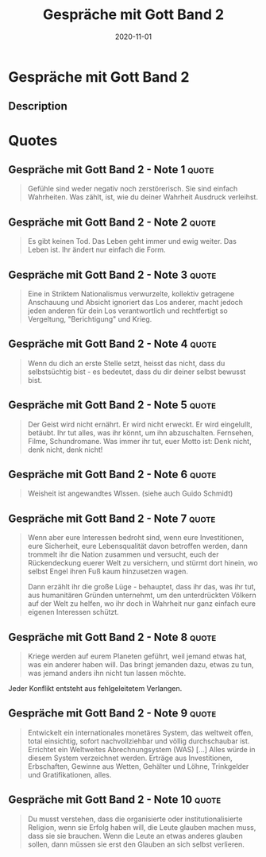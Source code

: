 :PROPERTIES:
:ID:       31d01489-32a8-4e48-8140-1c7ae3b370af
:END:
#+created: 20201201203803165
#+finished_month: 11
#+finished_year: 2020
#+genres: Spirituality Religion
#+goodreads: https://www.goodreads.com/book/show/18812864-conversations-with-god---book-2
#+lang: de
#+modified: 20210518194234138
#+revision: 0
#+filetags: :spirituality:book:
#+title: Gespräche mit Gott Band 2
#+type: text/vnd.tiddlywiki
#+date: 2020-11-01

* Gespräche mit Gott Band 2
:PROPERTIES:
:FINISHED: 2020-11
:END:
** Description

* Quotes
** Gespräche mit Gott Band 2 - Note 1                                          :quote:
#+begin_quote
Gefühle sind weder negativ noch zerstörerisch. Sie sind einfach Wahrheiten. Was zählt, ist, wie du deiner Wahrheit Ausdruck verleihst.
#+end_quote

** Gespräche mit Gott Band 2 - Note 2                                          :quote:
#+begin_quote
Es gibt keinen Tod. Das Leben geht immer und ewig weiter. Das Leben ist. Ihr ändert nur einfach die Form.
#+end_quote

** Gespräche mit Gott Band 2 - Note 3                                          :quote:
#+begin_quote
Eine in Striktem Nationalismus verwurzelte, kollektiv getragene Anschauung und Absicht ignoriert das Los anderer, macht jedoch jeden anderen für dein Los verantwortlich und rechtfertigt so Vergeltung, "Berichtigung" und Krieg.
#+end_quote

** Gespräche mit Gott Band 2 - Note 4                                          :quote:
#+begin_quote
Wenn du dich an erste Stelle setzt, heisst das nicht, dass du selbstsüchtig bist - es bedeutet, dass du dir deiner selbst bewusst bist.
#+end_quote

** Gespräche mit Gott Band 2 - Note 5                                          :quote:
#+begin_quote
Der Geist wird nicht ernährt. Er wird nicht erweckt. Er wird eingelullt, betäubt. Ihr tut alles, was ihr könnt, um ihn abzuschalten. Fernsehen, Filme, Schundromane. Was immer ihr tut, euer Motto ist: Denk nicht, denk nicht, denk nicht!
#+end_quote

** Gespräche mit Gott Band 2 - Note 6                                          :quote:
#+begin_quote
Weisheit ist angewandtes WIssen. (siehe auch Guido Schmidt)
#+end_quote

** Gespräche mit Gott Band 2 - Note 7                                          :quote:
#+begin_quote
Wenn aber eure Interessen bedroht sind, wenn eure Investitionen, eure Sicherheit, eure Lebensqualität davon betroffen werden, dann trommelt ihr die Nation zusammen und versucht, euch der Rückendeckung euerer Welt zu versichern, und stürmt dort hinein, wo selbst Engel ihren Fuß kaum hinzusetzen wagen.

Dann erzählt ihr die große Lüge - behauptet, dass ihr das, was ihr tut, aus humanitären Gründen unternehmt, um den unterdrückten Völkern auf der Welt zu helfen, wo ihr doch in Wahrheit nur ganz einfach eure eigenen Interessen schützt.
#+end_quote

** Gespräche mit Gott Band 2 - Note 8                                          :quote:
#+begin_quote
Kriege werden auf eurem Planeten geführt, weil jemand etwas hat, was ein anderer haben will. Das bringt jemanden dazu, etwas zu tun, was jemand anders ihn nicht tun lassen möchte.
#+end_quote

Jeder Konflikt entsteht aus fehlgeleitetem Verlangen.

** Gespräche mit Gott Band 2 - Note 9                                          :quote:
#+begin_quote
Entwickelt ein internationales monetäres System, das weltweit offen, total einsichtig, sofort nachvollziehbar und völlig durchschaubar ist. Errichtet ein Weltweites Abrechnungsystem (WAS) [...] Alles würde in diesem System verzeichnet werden. Erträge aus Investitionen, Erbschaften, Gewinne aus Wetten, Gehälter und Löhne, Trinkgelder und Gratifikationen, alles.
#+end_quote

** Gespräche mit Gott Band 2 - Note 10                                         :quote:
#+begin_quote
Du musst verstehen, dass die organisierte oder institutionalisierte Religion, wenn sie Erfolg haben will, die Leute glauben machen muss, dass sie sie brauchen. Wenn die Leute an etwas anderes glauben sollen, dann müssen sie erst den Glauben an sich selbst verlieren.
#+end_quote
